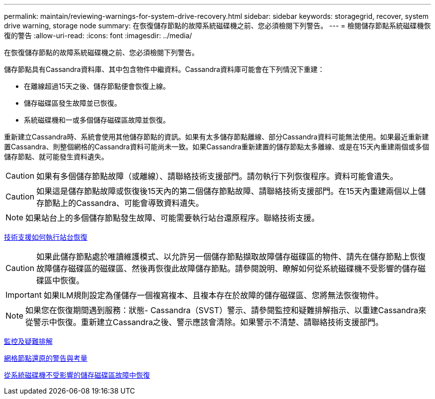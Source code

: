 ---
permalink: maintain/reviewing-warnings-for-system-drive-recovery.html 
sidebar: sidebar 
keywords: storagegrid, recover, system drive warning, storage node 
summary: 在恢復儲存節點的故障系統磁碟機之前、您必須檢閱下列警告。 
---
= 檢閱儲存節點系統磁碟機恢復的警告
:allow-uri-read: 
:icons: font
:imagesdir: ../media/


[role="lead"]
在恢復儲存節點的故障系統磁碟機之前、您必須檢閱下列警告。

儲存節點具有Cassandra資料庫、其中包含物件中繼資料。Cassandra資料庫可能會在下列情況下重建：

* 在離線超過15天之後、儲存節點便會恢復上線。
* 儲存磁碟區發生故障並已恢復。
* 系統磁碟機和一或多個儲存磁碟區故障並恢復。


重新建立Cassandra時、系統會使用其他儲存節點的資訊。如果有太多儲存節點離線、部分Cassandra資料可能無法使用。如果最近重新建置Cassandra、則整個網格的Cassandra資料可能尚未一致。如果Cassandra重新建置的儲存節點太多離線、或是在15天內重建兩個或多個儲存節點、就可能發生資料遺失。


CAUTION: 如果有多個儲存節點故障（或離線）、請聯絡技術支援部門。請勿執行下列恢復程序。資料可能會遺失。


CAUTION: 如果這是儲存節點故障或恢復後15天內的第二個儲存節點故障、請聯絡技術支援部門。在15天內重建兩個以上儲存節點上的Cassandra、可能會導致資料遺失。


NOTE: 如果站台上的多個儲存節點發生故障、可能需要執行站台還原程序。聯絡技術支援。

xref:how-site-recovery-is-performed-by-technical-support.adoc[技術支援如何執行站台恢復]


CAUTION: 如果此儲存節點處於唯讀維護模式、以允許另一個儲存節點擷取故障儲存磁碟區的物件、請先在儲存節點上恢復故障儲存磁碟區的磁碟區、然後再恢復此故障儲存節點。請參閱說明、瞭解如何從系統磁碟機不受影響的儲存磁碟區中恢復。


IMPORTANT: 如果ILM規則設定為僅儲存一個複寫複本、且複本存在於故障的儲存磁碟區、您將無法恢復物件。


NOTE: 如果您在恢復期間遇到服務：狀態- Cassandra（SVST）警示、請參閱監控和疑難排解指示、以重建Cassandra來從警示中恢復。重新建立Cassandra之後、警示應該會清除。如果警示不清楚、請聯絡技術支援部門。

xref:../monitor/index.adoc[監控及疑難排解]

xref:warnings-and-considerations-for-grid-node-recovery.adoc[網格節點還原的警告與考量]

xref:recovering-from-storage-volume-failure-where-system-drive-is-intact.adoc[從系統磁碟機不受影響的儲存磁碟區故障中恢復]
